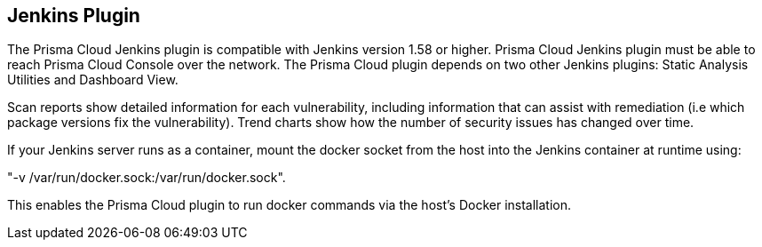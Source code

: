 == Jenkins Plugin

The Prisma Cloud Jenkins plugin is compatible with Jenkins version 1.58 or
higher. Prisma Cloud Jenkins plugin must be able to reach Prisma Cloud Console
over the network. The Prisma Cloud plugin depends on two other Jenkins
plugins: Static Analysis Utilities and Dashboard View.

Scan reports show detailed information for each vulnerability, including
information that can assist with remediation (i.e which package versions
fix the vulnerability). Trend charts show how the number of security
issues has changed over time.

If your Jenkins server runs as a container, mount the docker socket from
the host into the Jenkins container at runtime using:

"-v /var/run/docker.sock:/var/run/docker.sock".

This enables the Prisma Cloud plugin to run docker commands via the host's
Docker installation.
